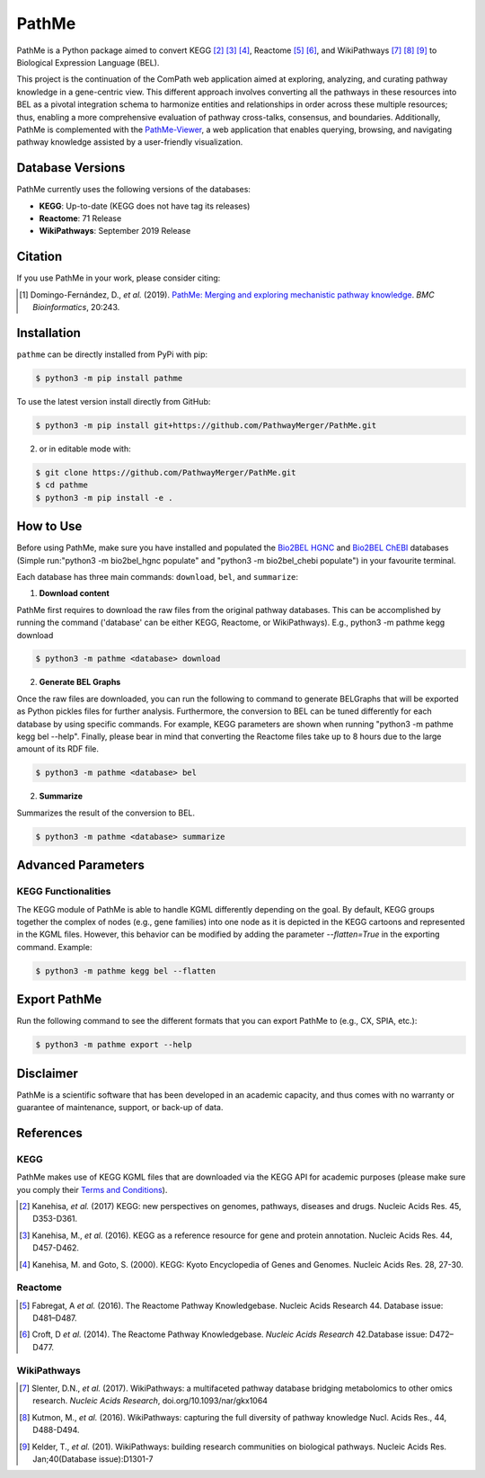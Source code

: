 PathMe |build| |coverage| |docs| |zenodo|
=========================================
PathMe is a Python package aimed to convert KEGG [2]_ [3]_ [4]_, Reactome [5]_ [6]_, and WikiPathways [7]_ [8]_ [9]_ to
Biological Expression Language (BEL).

This project is the continuation of the ComPath web application aimed at exploring, analyzing,
and curating pathway knowledge in a gene-centric view. This different approach involves converting
all the pathways in these resources into BEL as a pivotal integration schema to harmonize entities and relationships in
order across these multiple resources; thus, enabling a more comprehensive evaluation of pathway cross-talks, consensus,
and boundaries. Additionally, PathMe is complemented with the
`PathMe-Viewer <https://github.com/ComPath/PathMe-Viewer>`_, a web application that enables querying, browsing, and
navigating  pathway knowledge assisted by a user-friendly visualization.

Database Versions
-----------------
PathMe currently uses the following versions of the databases:

- **KEGG**: Up-to-date (KEGG does not have tag its releases)
- **Reactome**: 71 Release
- **WikiPathways**: September 2019 Release

Citation
--------
If you use PathMe in your work, please consider citing:

.. [1] Domingo-Fernández, D., *et al.* (2019). `PathMe: Merging and exploring mechanistic pathway knowledge
    <https://doi.org/10.1186/s12859-019-2863-9>`_. *BMC Bioinformatics*, 20:243.

Installation |pypi_version| |python_versions| |pypi_license|
------------------------------------------------------------
``pathme`` can be directly installed from PyPi with pip:

.. code-block:: sh

    $ python3 -m pip install pathme

To use the latest version install directly from GitHub:

.. code-block:: sh

    $ python3 -m pip install git+https://github.com/PathwayMerger/PathMe.git

2. or in editable mode with:

.. code-block:: sh

    $ git clone https://github.com/PathwayMerger/PathMe.git
    $ cd pathme
    $ python3 -m pip install -e .

How to Use
----------
Before using PathMe, make sure you have installed and populated the `Bio2BEL HGNC <https://github.com/bio2bel/hgnc>`_
and `Bio2BEL ChEBI <https://github.com/bio2bel/chebi>`_ databases (Simple run:"python3 -m bio2bel_hgnc populate" and
"python3 -m bio2bel_chebi populate") in your favourite terminal.

Each database has three main commands: ``download``, ``bel``, and ``summarize``:

1. **Download content**

PathMe first requires to download the raw files from the original pathway databases. This can be accomplished by
running the command ('database' can be either KEGG, Reactome, or WikiPathways). E.g., python3 -m pathme kegg download

.. code-block:: sh

    $ python3 -m pathme <database> download

2. **Generate BEL Graphs**

Once the raw files are downloaded, you can run the following to command to generate BELGraphs that will be exported
as Python pickles files for further analysis. Furthermore, the conversion to BEL can be tuned differently for each
database by using specific commands. For example, KEGG parameters are shown when running "python3 -m pathme kegg bel
--help". Finally, please bear in mind that converting the Reactome files take up to 8 hours due to the large amount of
its RDF file.

.. code-block:: sh

    $ python3 -m pathme <database> bel

2. **Summarize**

Summarizes the result of the conversion to BEL.

.. code-block:: sh

    $ python3 -m pathme <database> summarize

Advanced Parameters
-------------------
KEGG Functionalities
~~~~~~~~~~~~~~~~~~~~
The KEGG module of PathMe is able to handle KGML differently depending on the goal. By default, KEGG groups
together the complex of nodes (e.g., gene families) into one node as it is depicted in the KEGG cartoons and
represented in the KGML files. However, this behavior can be modified by adding the parameter `--flatten=True`
in the exporting command. Example:

.. code-block:: bash

    $ python3 -m pathme kegg bel --flatten

Export PathMe
-------------
Run the following command to see the different formats that you can export PathMe to (e.g., CX, SPIA, etc.):

.. code-block:: bash

    $ python3 -m pathme export --help

Disclaimer
----------
PathMe is a scientific software that has been developed in an academic capacity, and thus comes with no warranty
or guarantee of maintenance, support, or back-up of data.


References
----------
KEGG
~~~~
PathMe makes use of KEGG KGML files that are downloaded via the KEGG API for academic purposes (please make sure you comply their `Terms and Conditions <https://www.kegg.jp/kegg/rest/>`_).

.. [2] Kanehisa, *et al.* (2017) KEGG: new perspectives on genomes, pathways, diseases and drugs. Nucleic Acids Res. 45,
       D353-D361.
.. [3] Kanehisa, M., *et al.* (2016). KEGG as a reference resource
       for gene and protein annotation. Nucleic Acids Res. 44, D457-D462.
.. [4] Kanehisa, M. and Goto, S. (2000). KEGG: Kyoto Encyclopedia of Genes and Genomes. Nucleic Acids Res. 28, 27-30.

Reactome
~~~~~~~~
.. [5] Fabregat, A *et al.* (2016). The Reactome Pathway Knowledgebase. Nucleic Acids Research 44. Database issue:
       D481–D487.
.. [6] Croft, D *et al.* (2014). The Reactome Pathway Knowledgebase. *Nucleic Acids Research* 42.Database issue:
       D472–D477.

WikiPathways
~~~~~~~~~~~~
.. [7] Slenter, D.N.,  *et al.* (2017). WikiPathways: a multifaceted pathway database bridging metabolomics to other omics
       research. *Nucleic Acids Research*, doi.org/10.1093/nar/gkx1064
.. [8] Kutmon, M., *et al.* (2016). WikiPathways: capturing the full diversity of pathway knowledge Nucl. Acids Res., 44,
       D488-D494.
.. [9] Kelder, T., *et al.* (201). WikiPathways: building research communities on biological pathways. Nucleic Acids Res.
       Jan;40(Database issue):D1301-7

.. |build| image:: https://travis-ci.com/PathwayMerger/PathMe.svg?branch=master
    :target: https://travis-ci.com/PathwayMerger/PathMe
    :alt: Build Status

.. |coverage| image:: https://codecov.io/gh/PathwayMerger/PathMe/coverage.svg?branch=master
    :target: https://codecov.io/gh/PathwayMerger/PathMe?branch=master
    :alt: Coverage Status

.. |docs| image:: http://readthedocs.org/projects/pathme/badge/?version=latest
    :target: https://pathme.readthedocs.io/en/latest/
    :alt: Documentation Status

.. |climate| image:: https://codeclimate.com/github/pathwaymerger/pathme/badges/gpa.svg
    :target: https://codeclimate.com/github/pathwaymerger/pathme
    :alt: Code Climate

.. |python_versions| image:: https://img.shields.io/pypi/pyversions/pathme.svg
    :alt: Stable Supported Python Versions

.. |pypi_version| image:: https://img.shields.io/pypi/v/pathme.svg
    :alt: Current version on PyPI

.. |pypi_license| image:: https://img.shields.io/pypi/l/pathme.svg
    :alt: Apache-2.0

.. |zenodo| image:: https://zenodo.org/badge/146161418.svg
    :target: https://zenodo.org/badge/latestdoi/146161418
